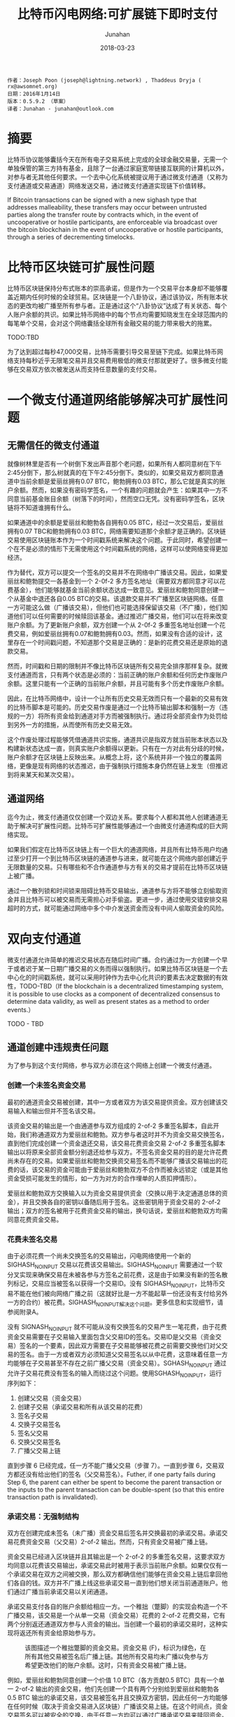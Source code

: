 #+TITLE: 比特币闪电网络:可扩展链下即时支付
#+AUTHOR: Junahan
#+EMAIL: junahan@outlook.com
#+DATE: 2018-03-23

#+BEGIN_SRC 
作者：Joseph Poon (joseph@lightning.network) , Thaddeus Dryja ( rx@awsomnet.org) 
日期：2016年1月14日
版本：0.5.9.2 （草案）
译者：Junahan - junahan@outlook.com
#+END_SRC

* 摘要
比特币协议能够囊括今天在所有电子交易系统上完成的全球金融交易量，无需一个单独保管的第三方持有基金，且除了一台通过家庭宽带链接互联网的计算机以外，对参与者无其他任何要求。一个去中心化系统被提议用于通过微支付通道（又称为支付通道或交易通道）网络发送交易，通过微支付通道实现链下价值转移。

If Bitcoin transactions can be signed with a new sighash type that addresses malleability, these transfers may occur between untrusted parties along the transfer route by contracts which, in the event of uncooperative or hostile participants, are enforceable via broadcast over the bitcoin blockchain in the event of uncooperative or hostile participants, through a series of decrementing timelocks.

* 比特币区块链可扩展性问题
比特币区块链保持分布式账本的崇高承诺，但是作为一个交易平台本身却不能够覆盖近期内任何时候的全球贸易。区块链是一个八卦协议，通过该协议，所有账本状态的更改均被广播至所有参与者。正是通过这个“八卦协议”达成了有关状态、每个人账户余额的共识。如果比特币网络中的每个节点均需要知晓发生在全球范围内的每笔单个交易，会对这个网络囊括全球所有金融交易的能力带来极大的拖累。

TODO:TBD

为了达到超过每秒47,000交易，比特币需要引导交易至链下完成。如果比特币网络支持每秒近乎无限笔交易并且交易费用极低的微支付那就更好了。很多微支付能够在交易双方依次被发送从而支持任意数量的支付交易。

* 一个微支付通道网络能够解决可扩展性问题

** 无需信任的微支付通道
就像树林里是否有一个树倒下发出声音那个老问题，如果所有人都同意树在下午2:45分倒下，那么树就真的在下午2:45分倒下。类似的，如果交易双方都同意通道中当前余额是爱丽丝拥有0.07 BTC，鲍勃拥有0.03 BTC，那么它就是真实的账户余额。然而，如果没有密码学签名，一个有趣的问题就会产生：如果其中一方不同意当前基金账目余额（树落下的时间），然而空口无凭。没有密码学签名，区块链将不知道谁拥有什么。

如果通道中的余额是爱丽丝和鲍勃各自拥有0.05 BTC，经过一次交易后，爱丽丝拥有0.07 TBC和鲍勃拥有0.03 BTC，网络需要知道那个余额才是正确的。区块链交易使用区块链账本作为一个时间戳系统来解决这个问题。于此同时，希望创建一个在不是必须的情形下无需使用这个时间戳系统的网络，这样可以使网络变得更加经济。

作为替代，双方可以提交一个签名的交易并不在网络中广播该交易。因此，如果爱丽丝和鲍勃提交一各基金到一个 2-0f-2 多方签名地址（需要双方都同意才可以花费基金），他们能够就基金当前余额状态达成一致意见。爱丽丝和鲍勃同意创建一个从基金中退还各自0.05 BTC的交易。该退款交易并不广播至区块链网络。任意一方可能这么做（广播该交易），但他们也可能选择保留该交易（不广播），他们知道他们可以任何需要的时候赎回该基金。通过推迟广播交易，他们可以在将来改变账户余额。为了更新账户余额，双方创建一个从 2-0f-2 多重签名地址创建一个花费交易，例如爱丽丝拥有0.07和鲍勃拥有0.03。然而，如果没有合适的设计，这里存在一个时间戳问题，不知道那个交易是正确的：是新的花费交易还是原始的退款交易。

然而，时间戳和日期的限制并不像比特币区块链所有交易完全排序那样复杂。就微支付通道而言，只有两个状态是必须的：当前正确的账户余额和任何历史作废账户余额。这里只能有一个正确的当前账户余额，并且可能有多个历史作废账户余额。

因此，在比特币网络中，设计一个让所有历史交易无效而只有一个最新的交易有效的比特币脚本是可能的。历史交易作废是通过一个比特币输出脚本和强制一方（违规的一方）将所有资金给到通道对手方而被强制执行。通过将全部资金作为处罚给到另外一方的措施，从而使所有历史交易无效。

这个作废处理过程能够凭借通道共识实施，通道共识是指双方就当前账本状态以及构建新状态达成一直，则真实账户余额得以更新。只有在一方对此有分歧的时候，账户余额才在区块链上反映出来。从概念上将，这个系统并非一个独立的覆盖网络，更像是现有网络的状态推迟，由于强制执行措施本身仍然在链上发生（但推迟到将来某天和某次交易）。

** 通道网络
迄今为止，微支付通道仅仅创建一个双边关系。要求每个人都和其他人创建通道无助于解决可扩展性问题。比特币可扩展性能够通过一个由微支付通道构成的巨大网络实现。

如果我们假定在比特币区块链上有一个巨大的通道网络，并且所有比特币用户均通过至少打开一个到比特币区块链的通道参与进来，就可能在这个网络内部创建近乎无限数量的交易。只有哪些和不合作通道参与方有关的交易才提前在比特币区块链上被广播。

通过一个散列锁和时间锁来阻碍比特币交易输出，通道参与方将不能够立刻偷取资金并且比特币可以被交易而无需担心对手偷盗。更进一步，通过使用交错安排交易超时的方式，就可能通过网络中多个中介发送资金而没有中间人偷取资金的风险。

* 双向支付通道
微支付通道允许简单的推迟交易状态在随后时间广播。合约通过为一方创建一个早于或者迟于某一日期广播交易的义务而得以强制执行。如果比特币区块链是一个去中心化的时间戳系统，就可以采用时钟作为去中心化共识的要素去决定数据的有效性，TODO-TBD（If the blockchain is a decentralized timestamping system, it is possible to use clocks as a component of decentralized consensus to determine data validity, as well as present states as a method to order events.）

TODO - TBD

** 通道创建中违规责任问题
为了参与到这个支付网络，参与双方必须在这个网络上创建一个微支付通道。

*** 创建一个未签名资金交易
最初的通道资金交易被创建，其中一方或者双方为该交易提供资金。双方创建该交易输入和输出但并不签名该交易。

该资金交易的输出是一个由通道参与双方组成的 2-of-2 多重签名脚本，自此开始，我们称通道双方为爱丽丝和鲍勃。双方参与者这时并不为资金交易交换签名，直到他们完成创建一个资金退还交易，该交易花费资金交易 2-of-2 多重签名脚本输出以将原来全部资金额分别退还给参与双方。不签名资金交易的目的是允许花费尚未存在的交易。如果爱丽丝和鲍勃交换资交易签名而不能够广播该交易输出的花费的话，该交易的资金可能由于爱丽丝和鲍勃双方不合作而被永远锁定（或是其他资金受损可能发生的情形，如一方为对方的合作埋单的人质扣押情形）。

爱丽丝和鲍勃双方交换输入以为资金交易提供资金（交换以用于决定通道总体的资金），并且交换各自的密钥以备随后用于签名。这些密钥用于资金交易的 2-of-2 输出；双方的签名被用于花费资金交易的输出，换句话说，爱丽丝和鲍勃双方均需同意花费资金交易。

*** 花费未签名交易
由于必须花费一个尚未交换签名的交易输出，闪电网络使用一个新的 SIGHASH_NOINPUT 交易以花费该交易输出。SIGHASH_NOINPUT 需要通过一个软分叉实现来确保交易在未被各参与方签名之前花费，这是由于如果没有新的签名散列标记，交易应当被签名以获得一个交易ID。没有 SIGHASH_NOINPUT，比特币交易不能在他们被向网络广播之前（这就好比是一方不能起草一份还没有支付给另外一方的合约）被花费。SIGHASH_NOINPUT解决这个问题。更多信息和实现细节，请参阅附录A。

没有 SIGNASH_NOINPUT 就不可能从没有交换签名的交易产生一笔花费，由于花费资金交易需要在子交易输入里面包含父交易ID的签名。交易ID是父交易（资金交易）签名的一个要素，因此双方需要在子交易能够被花费之前需要交换他们对父交易的签名。由于一方或者双方必须知道父交易签名以从中花费，这意味着任意一方均能够在子交易甚至不存在之前广播父交易（资金交易）。SGHASH_NOINPUT 通过允许子交易花费没有签名的输入而绕过这个问题。使用SGHASH_NOINPUT，运行序列如下：
1. 创建父交易（资金交易）
2. 创建子交易（承诺交易和所有从该交易的花费）
3. 签名子交易
4. 交换子交易签名
5. 签名父交易
6. 交换父交易签名
7. 广播父交易上链

直到步骤 6 已经完成，任一方不能广播父交易（步骤 7）。一直到步骤 6，交易双方都还没有给出他们的签名（父交易签名）。Futher, if one party fails during Step 6, the parent can either be spent to become the parent transaction or the inputs to the parent transaction can be double-spent (so that this entire transaction path is invalidated).

*** 承诺交易：无强制结构
双方在创建完成未签名（未广播）资金交易后签名并交换最初的承诺交易。承诺交易花费资金交易（父交易）2-of-2 输出。然而，只有资金交易被广播上链。

资金交易已经进入区块链并且其输出是一个 2-of-2 的多重签名交易，这要求双方均同意以花费该交易输出，承诺交易此时被用于表示当前账户余额。如果仅仅有一个承诺交易在双方之间被交换，那么双方都确信他们能够在资金交易上链后拿回他们各自的钱。双方并不广播上线这些承诺交易一直到他们想关闭当前通道账户。他们通过广播当前承诺交易以关闭通道。

承诺交易支付各自的账户余额给相应一方。一个稚拙（蹩脚）的实现会构造一个不广播交易，该交易是一个从单一交易（资金交易）花费的 2-of-2 花费交易，它有两个分别返还通道双方参与人资金的输出。当创建一个最初的承诺交易时，这种实现将返还所有资金给原始参与方。

#+CAPTION: 该图描述一个稚拙蹩脚的资金交易。资金交易 (F)，标识为绿色，在所有其他交易被签名后广播上链。其他所有交易均未广播以免参与方希望更改他们的账户余额。这时，只有资金交易被广播上链。
#+ATTR_HTML: :width 50%
[[./images/LN-funding-transaction-diagram.png]]

例如，爱丽丝和鲍勃同意创建一个价值 1.0 BTC（各方贡献0.5 BTC）具有一个单一 2-of-2 输出的资金交易，他们先创建一个具有两个分别给到爱丽丝和鲍勃各 0.5 BTC 输出的承诺交易，该交易被签名并且交换双方密钥，因此任何一方均能够在任何时候（取决于资金交易进入区块链）广播该交易上链。在这个时间点，资金交易签名可以被安全的交换，由于任意一方均可以通过广播承诺交易来赎回资金。

然而，当一方想要更新当前账户余额是，这个结构就坍塌了。 为了更新账户余额，他们必须更新他们承诺交易的输出值（资金交易已经进入区块链而不能被改变）。

当双方对新的承诺交易达成一致并交换前面时，任意一个承诺交易（老的或者新的）均可以被广播。由于资金交易的输出只能被赎回一次，只有其中一个承诺交易是有效的。例如，如果爱丽丝和鲍勃同意现在渠道余额中爱丽丝拥有 0.4 和鲍勃拥有 0.6，并且一个新的承诺交易被创建以反映这一点，那么两个承诺交易中的任意一个能够被广播。事实上，由于双方已经为两个交易的任一个签名并交换各自的签名，任意一方不能够限制那一个承诺交易被广播。

#+CAPTION: 任意一个承诺交易可以在任何时候被任意一方广播，只有一个将成功花费资金交易。这不工作是因为一方并不想广播最新一次交易。
#+ATTR_HTML: :width 50%
[[file:images/BLN-commitment-transaction-f2.png]]

由于任意一方均可以在任何时候广播承诺交易，结果可能是在一个新的承诺交易产生后，收到更少资金的一方有足够的激励去广播那个对他自己有更多输出价值的交易。结果是通道资金被偷走切通道被立即关闭。也就是说，不能够在这种模式下创建支付通道。

*** 承诺交易：责任认定
由于任何被签名的承诺交易都可能被广播上链，并且只有一个能够成功的上链，就有必要阻止老的承诺交易被广播。不可能在比特币网络上撤销成千上万的交易，因此替代方案势在必行。

有必要采用雇员忠诚保险（Frdelity Bond）类似的方法构造通道以替代区块链主动强制取消，因此双方作出承诺，并且违反承诺的行为被强制处罚。如果一方违背了合约，那么它将失去通道中的所有资金。

这种支付通道的合约条款是双方承诺只广播最近一次交易。广播任何老旧交易将导致违反合同，将渠道所有资金给予对方作为处罚。

如果一方能够认定广播老旧交易的责任，惩罚才能够强制执行。要做到这一点，一方必须有能力唯一地辨认谁广播了老旧交易。如果每个参与方具有一个唯一可辨识的承诺交易就可以做到这个。双方都必须对由另外一方负责广播的承诺交易输入签名。由于一方有一个由对方签名版本的承诺交易，其只能广播自己拥有的那个承诺交易版本。

对闪电网络而言，所有花费均来自于资金交易输出，承诺交易有两个半签名交易组成。一个由爱丽丝签名并送给鲍勃（C1b），另外一个由鲍勃签名并送给爱丽丝（C1a）。这两个承诺交易均花费同一个交易输出（资金交易），并且有不同的内容，只有其中一个能够被广播上链。任意一方可能签名他们自己收到的承诺交易版本（包含对方签名）并广播该版本交易。例如，鲍勃能够广播交易 C1b，因为他已经收到来自于爱丽丝对 C1b 的签名 —— 他包含爱丽丝的签名并且自己签名 C1b。这个交易（C1b）将有效花费资金交易 2-of-2 输出（需要爱丽丝和鲍勃双方签名）。

#+CAPTION: 紫颜色方框是只有爱丽丝能够广播的未广播交易。蓝色方框是只有鲍勃能够广播的未广播交易。爱丽丝只能够广播承诺交易 1a，鲍勃只能够广播承诺交易 1b。只有一个承诺交易能够花费资金交易输出。责任可以被认定，但是仍然没有惩罚。
#+ATTR_HTML: :width 50%
[[file:images/BLN-spend-out-commitment-transaction-3f.png]]

However, even with this construction, one has only merely allocated blame. 仍然不可能在比特币区块链上强制执行这个合约。鲍勃仍然信任爱丽丝不会广播一个老旧交易。于此同时，他仅仅有能力通过一个半签名交易的正确证明爱丽丝的确这样做了。

** 创建可取消合约通道
TODO - 

** Sequence Number Maturity
TODO - TBD

*** Timestop
*** Revocable Commitment Transactions
*** Redeeming Funds from the Channel: Cooperative Counterparties
*** Creating a new Commitment Transaction and Revoking Prior Commitments
*** 创建可撤销承诺交易的流程
*** 合作地关闭通道

** 双向通道可能的结果和总结

* Hashed Timelock Contract (HTLC)

** 不可撤销HTLC

** 链下可撤销HTLC

*** HTLC：当发送方广播承诺交易

*** HTLC：当接收方广播承诺交易

** HTLC链下结束

** HTLC形成和关闭顺序

* 密钥存储

* 区块链交易费用和双向通道

* 支付给合约 (Pay to Contract)

* 比特币闪电网络

** 减量时间锁

** 支付金额

** 清理失败和重建路由

** 支付路由

** 交易费用

* 风险

** 不合适的时间锁

** 强制过期滥发

** Coin Theft via Cracking

** 数据丢失

** 忘记及时广播交易

** 不能创建必要的软分叉

** 矿工共谋攻击

* 区块大小增加和共识

* 应用案例

* 结论

* 答谢

* 附录A 解决可延展性问题


* 参考
1) Satoshi Nakamoto（中本聪），"Bitcoin: A Peer-to-Peer Electronic Cash System", http://www.bitcoin.org/en/bitcoin-paper, 2009
2) Manny Trillo. Stress Test Prepares VisaNet for http://www.visa.com/blogarchives/us/2013/10/10/stress-test-prepares-visanet-for-the-most-wonderful-time-of-the-year/index.html, Oct 2013.
3) Bitcoin Wiki. Contracts: Example 7: Rapidly-adjusted (mi- cro)payments to a pre-determined party. https://en.bitcoin.it/wiki/Contracts#Example_7:_Rapidly-adjusted_.28micro.29payments_to_a_pre-determined_party.
4) bitcoinj. Working with micropayment channels. https://bitcoinj.github.io/working-with-micropayments.
5) Leslie Lamport. The Part-Time Parliament. ACM Transactions on Computer Systems, 21(2):133–169, May 1998.
6) Leslie Lamport. Time, Clocks, and the Ordering of Events in a Dis- tributed System. Communications of the ACM, 21(7):558–565, Jul 1978.
7) Alex Akselrod. Draft. https://en.bitcoin.it/wiki/User:Aakselrod/Draft, Mar 2013.
8) Alex Akselrod. ESCHATON. https://gist.github.com/aakselrod/9964667, Apr 2014.
9) Peter Todd. Near-zero fee transactions with hub-and-spoke micro- payments. http://sourceforge.net/p/bitcoin/mailman/message/33144746/, Dec 2014.
10) C.J. Plooy. Combining Bitcoin and the Ripple to create a fast, scalable, decentralized, anonymous, low-trust payment net- work. http://www.ultimatestunts.nl/bitcoin/ripple_bitcoin_draft_2.pdf, Jan 2013.
11) BitPay. Impulse. http://impulse.is/impulse.pdf, Jan 2015.
12) Mark Friedenbach. BIP 0068: Consensus-enforced transac- tion replacement signaled via sequence numbers (relative lock- time). https://github.com/bitcoin/bips/blob/master/bip-0068.mediawiki, May 2015.
13) Mark Friedenbach BtcDrak and Eric Lombrozo. BIP 0112: CHECK- SEQUENCEVERIFY. https://github.com/bitcoin/bips/blob/master/bip-0112.mediawiki, Aug 2015.
14) Jonas Schnelli. What does OP CHECKSEQUENCEVERIFY do? http://bitcoin.stackexchange.com/a/38846, Jul 2015.
15) Greg Maxwell (nullc). reddit. https://www.reddit.com/r/Bitcoin/comments/37fxqd/it_looks_like_blockstream_is_working_on_the/crmr5p2, May 2015.
16) Gavin Andresen. BIP 0016: Pay to Script Hash. https://github.com/bitcoin/bips/blob/master/bip-0016.mediawiki, Jan 2012.
17) Pieter Wuille. BIP 0032: Hierarchical Deterministic Wallets. https://github.com/bitcoin/bips/blob/master/bip-0032.mediawiki, Feb 2012.
18) Ilja Gerhardt and Timo Hanke. Homomorphic Payment Addresses and the Pay-to-Contract Protocol. http://arxiv.org/abs/1212.3257, Dec 2012.
19) Nick Szabo. Formalizing and Securing Relationships on Public Net- works. http://szabo.best.vwh.net/formalize.html, Sep 1997.
